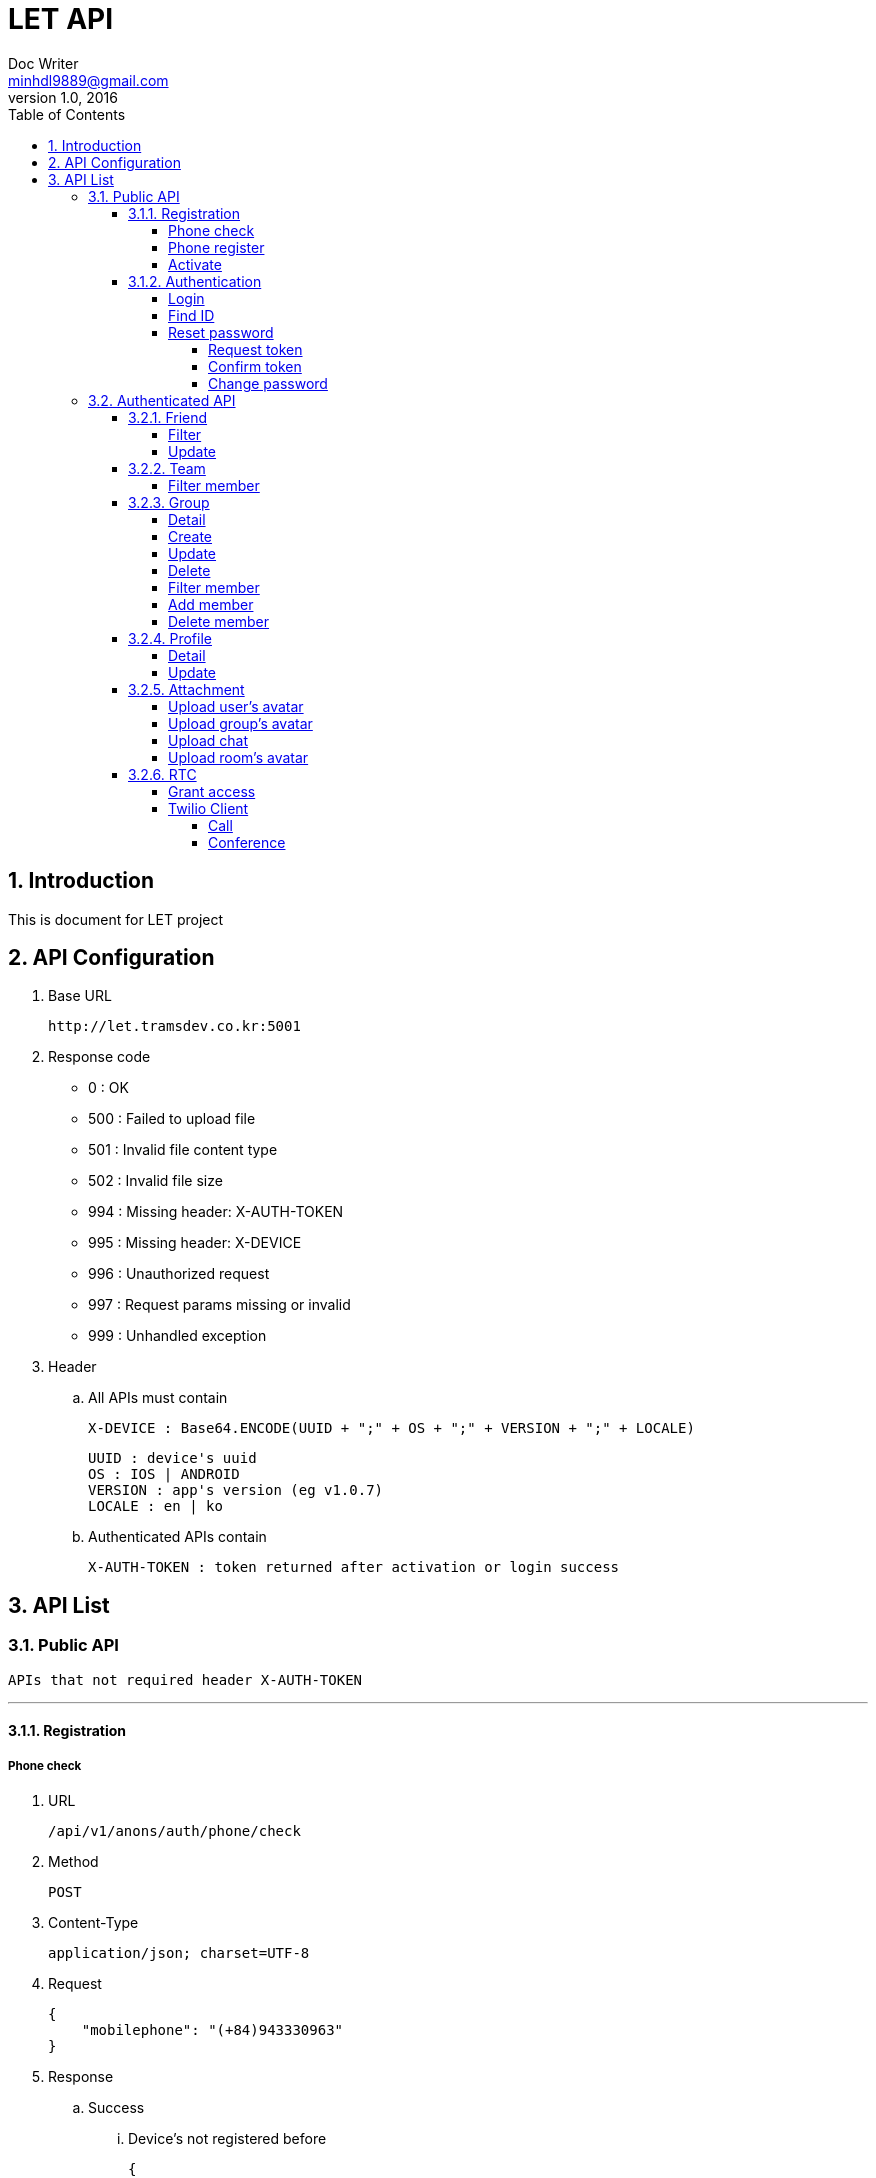 = LET API
Doc Writer <minhdl9889@gmail.com>
v1.0, 2016
:toc: left
:toclevels: 5
:sectnums:
:sectnumlevels: 3

== Introduction
This is document for LET project

== API Configuration
. Base URL

    http://let.tramsdev.co.kr:5001

. Response code

- 0   : OK
- 500 : Failed to upload file
- 501 : Invalid file content type
- 502 : Invalid file size
- 994 : Missing header: X-AUTH-TOKEN
- 995 : Missing header: X-DEVICE
- 996 : Unauthorized request
- 997 : Request params missing or invalid
- 999 : Unhandled exception

. Header
.. All APIs must contain

    X-DEVICE : Base64.ENCODE(UUID + ";" + OS + ";" + VERSION + ";" + LOCALE)

    UUID : device's uuid
    OS : IOS | ANDROID
    VERSION : app's version (eg v1.0.7)
    LOCALE : en | ko


.. Authenticated APIs contain

    X-AUTH-TOKEN : token returned after activation or login success

== API List
=== Public API

    APIs that not required header X-AUTH-TOKEN

'''
==== Registration
===== Phone check
. URL

   /api/v1/anons/auth/phone/check

. Method

    POST

. Content-Type

    application/json; charset=UTF-8

. Request

    {
        "mobilephone": "(+84)943330963"
    }

. Response
.. Success
... Device's not registered before

    {
        "code"    : 0,
        "message" : "OK"
    }

... Device's registered before

    {
        "code"    : 4,
        "message" : "Resource existed",
        "data"    : {
            "errors" : {
                "mobilephone" : "Resource existed"
            }
        }
    }

.. Error

    {
        "code"    : 997,
        "message" : "Request params missing or invalid",
        "data"    : {
            "errors" : {
                "mobilephone" : "Field not found or invalid",
                "uuid"  : "Field not found or invalid"
            }
        }
    }

'''
===== Phone register
. URL

   /api/v1/anons/auth/phone/register

. Method

    POST

. Content-Type

    application/json; charset=UTF-8

. Request

    {
        "mobilephone": "(+84)943330963
    }

. Response
.. Success

    Return token key for testing

    {
        "code"    : 0,
        "message" : "OK",
        "data"    : "1234"
    }

.. Error

    {
        "code"    : 997,
        "message" : "Request params missing or invalid",
        "data"    : {
            "errors" : {
                "mobilephone" : "Field not found or invalid",
                "uuid"  : "Field not found or invalid"
            }
        }
    }

'''
===== Activate
. URL

   /api/v1/anons/auth/phone/active

. Method

    POST

. Content-Type

    application/json; charset=UTF-8

. Request

    {
        "mobilephone"       : "(+84)943330963",
        "token"       : "1234",
        "deviceToken" : "0987654321"
    }

. Response
.. Success

    Return user's info and token (key) for authentication

    {
        "code"      : 0,
        "message"   : "OK",
        "data"      : {
            "id": 1000,
            "createdDate": 1467510856000,
            "modifiedDate": 1446904335000,
            "username": "saovv",
            "status": 1,
            "mobilephone": "(82)12345678910",
            "nickname": "blawsonrr",
            "email": "sfoxrr@whitehouse.gov",
            "avatar": "http://let.tramsdev.co.kr:5001/no_avatar.gif",
            "statusMessage": "i am feeling lucky",
            "team": "Babblestorm",
            "position": "ADMIN",
            "key": "eyJhbGciOiJIUzUxMiJ9.eyJzdWIiOiJ7XCJpZFwiOjEwMDAsXCJleHBcIjoxNDc4NzYxMTE3NDc1LFwiaWF0XCI6MTQ3NjE2OTExNzQ3NCxcInVzZXJuYW1lXCI6XCJzYW92dlwifSJ9.3OaCo7-8udcUhtHbGr6Jw2Qzlyp3zmuVFGox-b2jnojXzWK8N8lb2xayy_-9o_TZDF9D0vPc7VdzVljMDf4sUg"
        }
    }

.. Error

    {
        "code"    : 997,
        "message" : "Request params missing or invalid",
        "data"    : {
            "errors" : {
                "mobilephone" : "Field not found or invalid",
                "token" : "Field not found or invalid",
                "uuid"  : "Field not found or invalid"
            }
        }
    }

'''
==== Authentication
===== Login
. URL

   /api/v1/anons/auth/login

. Method

    POST

. Content-Type

    application/json; charset=UTF-8

. Request

    {
        "username"       : "minhdl",
        "password"       : "1234",
        "deviceToken"    : "0987654321"
    }

. Response
.. Success

    Return user's info and token (key) for authentication

    {
        "code"      : 0,
        "message"   : "OK",
        "data"      : {
            "id": 1000,
            "createdDate": 1467510856000,
            "modifiedDate": 1446904335000,
            "username": "saovv",
            "status": 1,
            "mobilephone": "(82)12345678910",
            "nickname": "blawsonrr",
            "email": "sfoxrr@whitehouse.gov",
            "avatar": "http://let.tramsdev.co.kr:5001/no_avatar.gif",
            "statusMessage": "i am feeling lucky",
            "team": "Babblestorm",
            "position": "ADMIN",
            "key": "eyJhbGciOiJIUzUxMiJ9.eyJzdWIiOiJ7XCJpZFwiOjEwMDAsXCJleHBcIjoxNDc4NzYxMTE3NDc1LFwiaWF0XCI6MTQ3NjE2OTExNzQ3NCxcInVzZXJuYW1lXCI6XCJzYW92dlwifSJ9.3OaCo7-8udcUhtHbGr6Jw2Qzlyp3zmuVFGox-b2jnojXzWK8N8lb2xayy_-9o_TZDF9D0vPc7VdzVljMDf4sUg"
        }
    }

.. Error

    {
        "code"    : 997,
        "message" : "Request params missing or invalid",
        "data"    : {
            "errors" : {
                "username" : "Field not found or invalid",
                "password" : "Field not found or invalid"
            }
        }
    }

'''
===== Find ID
. URL

   /api/v1/anons/auth/reset/findId

. Method

    GET

. Content-Type

    application/json; charset=UTF-8

. Request

    Find by phone number

    "mobilephone" : "(+84)943330963"
    "name"  : "voncount"

    Find by email

    "email" : "minhdl9889@gmail.com"
    "name"  : "voncount"

. Response
.. Success

    Return username

    {
        "code"      : 0,
        "message"   : "OK",
        "data"      : {
            "username"  : "voncxxxx"
        }
    }

.. Error

    {
        "code"    : 997,
        "message" : "Request params missing or invalid",
        "data"    : {
            "errors" : {
                "name" : "Field not found or invalid",
                "uuid" : "Field not found or invalid",
                "mobilephone"  : "Field not found or invalid",
                "email"  : "Field not found or invalid",
                "mobilephone,email"  : "Field not found or invalid",      -- When missing both phone and email
            }
        }
    }

'''
===== Reset password
====== Request token
. URL

   /api/v1/anons/auth/reset/password

. Method

    GET

. Content-Type

    application/json; charset=UTF-8

. Request

    Find by phone number

    "username" : "voncount"
    "name"     : "minhdl"
    "mobilephone"    : "+84943330963"

    Find by email

    "username" : "voncount"
    "name"     : "minhdl"
    "email"    : "minhdl9889@gmail.com"

. Response
.. Success

    {
        "code"      : 0,
        "message"   : "OK"
    }

.. Error

    {
        "code"    : 997,
        "message" : "Request params missing or invalid",
        "data"    : {
            "errors" : {
                "username" : "Field not found or invalid",
                "name" : "Field not found or invalid",
                "uuid" : "Field not found or invalid",
                "mobilephone"  : "Field not found or invalid",
                "email"  : "Field not found or invalid",
                "mobilephone,email"  : "Field not found or invalid",      -- When missing both phone and email
            }
        }
    }

'''
====== Confirm token
. URL

   /api/v1/anons/auth/reset/password

. Method

    PUT

. Content-Type

    application/json; charset=UTF-8

. Request

    {
        "token" : "1234"
    }

. Response
.. Success

    {
        "code"      : 0,
        "message"   : "OK"
    }

.. Error

    {
        "code"    : 997,
        "message" : "Request params missing or invalid",
        "data"    : {
            "errors" : {
                "token" : "Field not found or invalid",
                "uuid" : "Field not found or invalid"
            }
        }
    }

'''
====== Change password
. URL

   /api/v1/anons/auth/reset/password

. Method

    POST

. Content-Type

    application/json; charset=UTF-8

. Request

    {
        "token"    : "1234",
        "password" : "12345678"
    }

. Response
.. Success

    Return username

    {
        "code"      : 0,
        "message"   : "OK"
    }

.. Error

    {
        "code"    : 997,
        "message" : "Request params missing or invalid",
        "data"    : {
            "errors" : {
                "token" : "Field not found or invalid",
                "password" : "Field not found or invalid",
                "uuid" : "Field not found or invalid"
            }
        }
    }

=== Authenticated API

    APIs that required header X-AUTH-TOKEN

'''
==== Friend
====== Filter
. URL

   /api/v1/auth/friends

. Method

    GET

. Content-Type

    application/json; charset=UTF-8

. Header

    X-AUTH-TOKEN

. Request

. Response
.. Success

    Return list data that belongs to user
    * Team info:
        1 Total members
        2 List detail
    * Group info
        1 Total members
        2 List detail
    * User info (all user in that company)
        1 Total members
        2 List detail

    {
      "code": 0,
      "message": "OK",
      "data": {
        "team": 7,
        "team_details": [
          {
            "name": "Oodoo",
            "member": 1,
            "id": 88,
            "avatar": "http://let.tramsdev.co.kr:5001/no_avatar.gif"
          },
          {
            "name": "Kwideo",
            "member": 1,
            "id": 274,
            "avatar": "http://let.tramsdev.co.kr:5001/no_avatar.gif"
          },
          {
            "name": "Mydeo",
            "member": 1,
            "id": 342,
            "avatar": "http://let.tramsdev.co.kr:5001/no_avatar.gif"
          },
          {
            "name": "InnoZ",
            "member": 1,
            "id": 343,
            "avatar": "http://let.tramsdev.co.kr:5001/no_avatar.gif"
          },
          {
            "name": "Flashset",
            "member": 2,
            "id": 498,
            "avatar": "http://let.tramsdev.co.kr:5001/no_avatar.gif"
          },
          {
            "name": "Eazzy",
            "member": 1,
            "id": 508,
            "avatar": "http://let.tramsdev.co.kr:5001/no_avatar.gif"
          },
          {
            "name": "Jabberstorm",
            "member": 1,
            "id": 750,
            "avatar": "http://let.tramsdev.co.kr:5001/no_avatar.gif"
          }
        ],
        "group": 2,
        "group_details": [
          {
            "name": "kabal",
            "member": 1,
            "id": 1001,
            "avatar": "http://let.tramsdev.co.kr:5001/no_avatar.gif"
          },
          {
            "name": "kabal",
            "member": 1,
            "id": 1002,
            "avatar": "http://let.tramsdev.co.kr:5001/no_avatar.gif"
          }
        ],
        "friend": 6,
        "friend_details": [
          {
            "name": "kal el",
            "username: "superman",
            "status_message": "i am feeling lucky",
            "id": 918,
            "avatar": "http://let.tramsdev.co.kr:5001/no_avatar.gif",
            "team": "red"
          },
          {
            "name": "kal el",
            "username: "superman",
            "status_message": "i am feeling lucky",
            "id": 249,
            "avatar": "http://let.tramsdev.co.kr:5001/no_avatar.gif",
            "team": "red"
          },
          {
            "name": "kal el",
            "username: "superman",
            "status_message": "i am feeling lucky",
            "id": 189,
            "avatar": "http://let.tramsdev.co.kr:5001/no_avatar.gif",
            "team": "red"
          },
          {
            "name": "kal el",
            "username: "superman",
            "status_message": "i am feeling lucky",
            "id": 754,
            "avatar": "http://let.tramsdev.co.kr:5001/no_avatar.gif",
            "team": "red"
          },
          {
            "name": "kal el",
            "username: "superman",
            "status_message": "i am feeling lucky",
            "id": 173,
            "avatar": "http://let.tramsdev.co.kr:5001/no_avatar.gif",
            "team": "red"
          },
          {
            "name": "kal el",
            "username: "superman",
            "status_message": "i am feeling lucky",
            "id": 749,
            "avatar": "http://let.tramsdev.co.kr:5001/no_avatar.gif",
            "team": "red"
          }
        ]
      }
    }

'''
====== Update
. URL

   /api/v1/auth/friends/{friendFk}

. Method

    PUT

. Content-Type

    application/json; charset=UTF-8

. Header

    X-AUTH-TOKEN

. Request

    Add/remove favorite : 1/0
    Hide/block user     : 2/3

    {
        "favorite"  : 1,
        "status"    : 2
    }

. Response
.. Success

    Return username

    {
        "code"      : 0,
        "message"   : "OK"
    }

'''
==== Team
===== Filter member
. URL

   /api/v1/auth/teams/{teamID}/members

. Method

    GET

. Content-Type

    application/json; charset=UTF-8

. Header

    X-AUTH-TOKEN

. Request

    "pageIndex" (optional) : 0 (default)
    "pageSize"  (optional) : 10 (default)

. Response
.. Success

    myteam: determine user belongs to this team (yes/no - 1/0)

     {
            "code"      : 0,
            "message"   : "OK",
            "data"      :
            {
                "pageIndex": 0,
                "pageSize": 10,
                "totalPage": 1,
                "totalElement": 2,
                "orders": "id",
                "direction": "DESC",
                "data": [
                      {
                        "status_message": "i am feeling lucky",
                        "name": "john doe",
                        "id": 1000,
                        "avatar": "http://let.tramsdev.co.kr:5001/no_avatar.gif"
                      },
                      {
                        "status_message": "i am feeling lucky",
                        "name": "john doe",
                        "id": 500,
                        "avatar": "http://let.tramsdev.co.kr:5001/no_avatar.gif"
                      }
                ],
                "last": true,
                "first": true,
                "myteam": 1
            }

    }

'''
==== Group
===== Detail
. URL

   /api/v1/auth/groups/{groupID}

. Method

    GET

. Content-Type

    application/json; charset=UTF-8

. Header

    X-AUTH-TOKEN

. Request

. Response
.. Success

    {
        "code": 0,
        "message": "OK",
        "data": {
            "id": 5,
            "name": "Buzzbean",
            "status": 2,
            "avatar": "http://let.tramsdev.co.kr:5001/no_avatar.gif",
            "favorite": 0,
            "member": 0
        }
    }

'''
===== Create
. URL

   /api/v1/auth/groups

. Method

    POST

. Content-Type

    application/json; charset=UTF-8

. Request

    {
        "name": "groupe"
    }

. Header

    X-AUTH-TOKEN

. Response
.. Success

    Return group's ID

    {
        "code"      : 0,
        "message"   : "OK",
        "data"      : {
            "id"    : 1000
        }
    }

.. Error

    {
        "code"    : 997,
        "message" : "Request params missing or invalid",
        "data"    : {
            "errors" : {
                "name" : "Field not found or invalid"
            }
        }
    }

'''
===== Update
. URL

   /api/v1/auth/groups/{groupID}

. Method

    PUT

. Content-Type

    application/json; charset=UTF-8

. Header

    X-AUTH-TOKEN

. Request

    Add/remove favorite: 1/0

    {
        "name"      : "new name",
        "favorite"  : 1
    }

. Response
.. Success

    {
        "code"      : 0,
        "message"   : "OK"
    }

'''
===== Delete
. URL

   /api/v1/auth/groups/{groupID}

. Method

    DELETE

. Content-Type

    application/json; charset=UTF-8

. Header

    X-AUTH-TOKEN

. Request

. Response
.. Success

    {
        "code"      : 0,
        "message"   : "OK"
    }

'''
===== Filter member
. URL

   /api/v1/auth/groups/{groupID}/members

. Method

    GET

. Content-Type

    application/json; charset=UTF-8

. Header

    X-AUTH-TOKEN

. Request

    "query"     (optional) : "id/name/phone"
    "pageIndex" (optional) : 0 (default)
    "pageSize"  (optional) : 10 (default)

. Response
.. Success

    {
      "code": 0,
      "message": "OK",
      "data": {
        "pageIndex": 0,
        "pageSize": 10,
        "totalPage": 1,
        "totalElement": 2,
        "orders": "id",
        "direction": "DESC",
        "data": [
          {
            "status_message": "i am feeling lucky",
            "mobilephone": "81-(199)380-5579",
            "name": "john doe",
            "id": 1000,
            "avatar": "http://let.tramsdev.co.kr:5001/no_avatar.gif"
          },
          {
            "status_message": "i am feeling lucky",
            "mobilephone": "385-(986)191-4898",
            "name": "john doe",
            "id": 500,
            "avatar": "http://let.tramsdev.co.kr:5001/no_avatar.gif"
          }
        ],
        "last": true,
        "first": true
      }
    }

'''
===== Add member
. URL

   /api/v1/auth/groups/{groupID}/members

. Method

    POST

. Content-Type

    application/json; charset=UTF-8

. Header

    X-AUTH-TOKEN

. Request

    user's ID array

    {
        "ids" : [1,2,3]
    }

. Response
.. Success

    {
        "code"      : 0,
        "message"   : "OK"
    }

'''
===== Delete member
. URL

   /api/v1/auth/groups/{groupID}/members

. Method

    DELETE

. Content-Type

    application/json; charset=UTF-8

. Header

    X-AUTH-TOKEN

. Request

    Request params

    "ids" : 1,2,3

. Response
.. Success

    {
        "code"      : 0,
        "message"   : "OK"
    }

'''
==== Profile
===== Detail
. URL

   /api/v1/auth/users/{userID}/profile

. Method

    GET

. Content-Type

    application/json; charset=UTF-8

. Header

    X-AUTH-TOKEN

. Request

. Response
.. Success

    myprofile: viewing your own profile/other profile (1/0)

    {
      "code": 0,
      "message": "OK",
      "data": {
        "id": 1000,
        "createdDate": 1467510856000,
        "modifiedDate": 1446904335000,
        "username": "saovv",
        "status": 1,
        "mobilephone": "(82)12345678910",
        "nickname": "blawsonrr",
        "email": "sfoxrr@whitehouse.gov",
        "avatar": "http://let.tramsdev.co.kr:5001/no_avatar.gif",
        "statusMessage": "i am feeling lucky",
        "team": "Babblestorm",
        "position": "ADMIN",
        "myprofile": 0,
        "favorite": 0
      }
    }

'''
===== Update
. URL

   /api/v1/auth/users/profile

. Method

    PUT

. Content-Type

    application/json; charset=UTF-8

. Header

    X-AUTH-TOKEN

. Request

    password's length must be greater than 8 characters

    {
        "username": "minhdl",
        "password": "12345678"
    }

. Response
.. Success

    {
        "code": 0,
        "message": "OK"
    }

.. Error

    {
        "code"    : 997,
        "message" : "Request params missing or invalid",
        "data"    : {
            "errors" : {
                "username" : "Field not found or invalid",
                "password": "Field not found or invalid"
            }
        }
    }

'''
==== Attachment
===== Upload user's avatar
. URL

   /api/v1/auth/users/profile

. Method

    POST

. Content-Type

    multipart/form-data; charset=UTF-8

. Header

    X-AUTH-TOKEN

. Request

    files: avatar.png

. Response
.. Success

    {
      "code": 0,
      "message": "OK",
      "data": {
        "avatar": "http://let.tramsdev.co.kr/upload/user/avatar/55b94605-ad30-4266-8c8d-7e1340fdf046_o.jpg"
      }
    }

'''
===== Upload group's avatar
. URL

   /api/v1/auth/attachments/groups/{groupId}/avatar

. Method

    POST

. Content-Type

    multipart/form-data; charset=UTF-8

. Header

    X-AUTH-TOKEN

. Request

    files: avatar.png

. Response
.. Success

    {
      "code": 0,
      "message": "OK",
      "data": {
        "avatar": "http://let.tramsdev.co.kr/upload/user/avatar/55b94605-ad30-4266-8c8d-7e1340fdf046_o.jpg"
      }
    }
    
'''
===== Upload chat
. URL

   /api/v1/auth/attachments/chat

. Method

    POST

. Content-Type

    multipart/form-data; charset=UTF-8

. Header

    X-AUTH-TOKEN

. Request

    ChannelSid     : Room's sid returned from TWILIO's callback

    ChannelSid     : "ABC123XYZ"
    files          : avatar.png

. Response
.. Success

    {
	  "code": 0,
	  "message": "OK",
	  "data": [
	    {
	      "name": "avatar.png",
	      "type": "image/png",
	      "size": "97.87 KB",
	      "uri": "http://let.tramsdev.co.kr:5001/upload/chat/dc9754ac-7da1-4ea3-8b57-fe8d99975f7a_avatar.png"
	    }
	  ]
	}

'''
===== Upload room's avatar
. URL

   /api/v1/auth/attachments/room

. Method

    POST

. Content-Type

    multipart/form-data; charset=UTF-8

. Header

    X-AUTH-TOKEN

. Request

    ChannelSid     : Room's sid returned from TWILIO's callback

    ChannelSid     : "ABC123XYZ"
    files          : avatar.png

. Response
.. Success

    {
      "code": 0,
      "message": "OK",
      "data": {
        "avatar": "http://let.tramsdev.co.kr/upload/chat/rooms/55b94605-ad30-4266-8c8d-7e1340fdf046_o.jpg"
      }
    }


'''
==== RTC
===== Grant access
. URL

   /api/v1/rtc/grantaccess

. Method

    GET

. Content-Type

    application/json; charset=UTF-8

. Header

    X-AUTH-TOKEN

. Request

. Response
.. Success

    voice_token : Token using for voice message
    rtc_token   : Token using for chat, video call

    {
      "code"    : 0,
      "message" : "OK",
      "data"    : {
        "voice_token"   : "123.456.789",
        "rtc_token"     : "987.654.321"
      }
    }

'''
===== Twilio Client
====== Call

    "from"  : username
    "to"    : friend's username

====== Conference

    "from"  : username,
    "room"  : room's name
